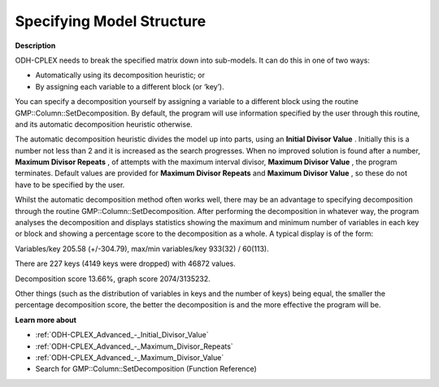 .. _ODH-CPLEX_-_Specifying_Model_Structure:


Specifying Model Structure
==========================

**Description** 

ODH-CPLEX needs to break the specified matrix down into sub-models. It can do this in one of two ways:




*   Automatically using its decomposition heuristic; or
*   By assigning each variable to a different block (or ‘key’).



You can specify a decomposition yourself by assigning a variable to a different block using the routine GMP::Column::SetDecomposition. By default, the program will use information specified by the user through this routine, and its automatic decomposition heuristic otherwise.



The automatic decomposition heuristic divides the model up into parts, using an **Initial Divisor Value** . Initially this is a number not less than 2 and it is increased as the search progresses. When no improved solution is found after a number, **Maximum Divisor Repeats** , of attempts with the maximum interval divisor, **Maximum Divisor Value** , the program terminates. Default values are provided for **Maximum Divisor Repeats**  and **Maximum Divisor Value** , so these do not have to be specified by the user.



Whilst the automatic decomposition method often works well, there may be an advantage to specifying decomposition through the routine GMP::Column::SetDecomposition. After performing the decomposition in whatever way, the program analyses the decomposition and displays statistics showing the maximum and minimum number of variables in each key or block and showing a percentage score to the decomposition as a whole. A typical display is of the form:



Variables/key 205.58 (+/-304.79), max/min variables/key 933(32) / 60(113).

There are 227 keys (4149 keys were dropped) with 46872 values.      

Decomposition score 13.66%, graph score 2074/3135232.           



Other things (such as the distribution of variables in keys and the number of keys) being equal, the smaller the percentage decomposition score, the better the decomposition is and the more effective the program will be.



**Learn more about** 

*	:ref:`ODH-CPLEX_Advanced_-_Initial_Divisor_Value`  
*	:ref:`ODH-CPLEX_Advanced_-_Maximum_Divisor_Repeats`  
*	:ref:`ODH-CPLEX_Advanced_-_Maximum_Divisor_Value`  
*	Search for GMP::Column::SetDecomposition (Function Reference)
